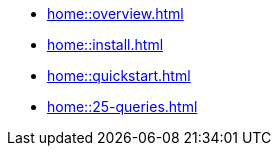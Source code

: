 * xref:home::overview.adoc[]
* xref:home::install.adoc[]
* xref:home::quickstart.adoc[]
* xref:home::25-queries.adoc[]
//* xref:home::download-center.adoc[]